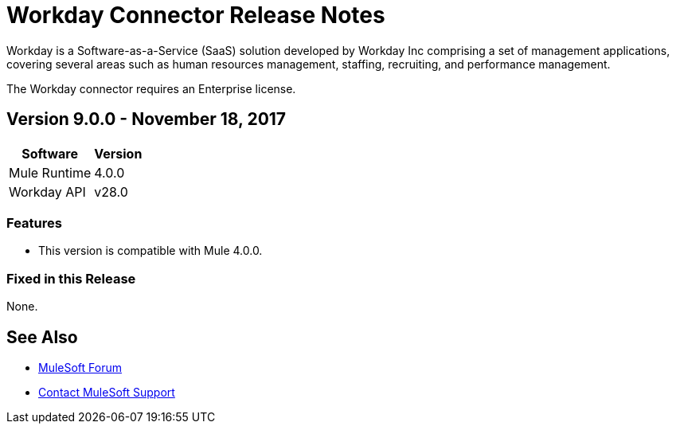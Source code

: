= Workday Connector Release Notes
:keywords: workday, connector, release notes

Workday is a Software-as-a-Service (SaaS) solution developed by Workday Inc comprising a set of management applications, covering several areas such as human resources management, staffing, recruiting, and performance management.

The Workday connector requires an Enterprise license.

== Version 9.0.0 - November 18, 2017

[%header%autowidth]
|===
|Software |Version
|Mule Runtime |4.0.0
|Workday API |v28.0
|===

=== Features

- This version is compatible with Mule 4.0.0.

=== Fixed in this Release

None.

== See Also

* https://forums.mulesoft.com[MuleSoft Forum]
* https://support.mulesoft.com[Contact MuleSoft Support]
